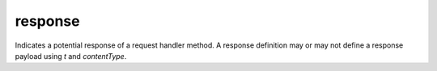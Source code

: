 response
========

Indicates a potential response of a request handler method. A response definition may or may not define a response payload using `t` and `contentType`.
